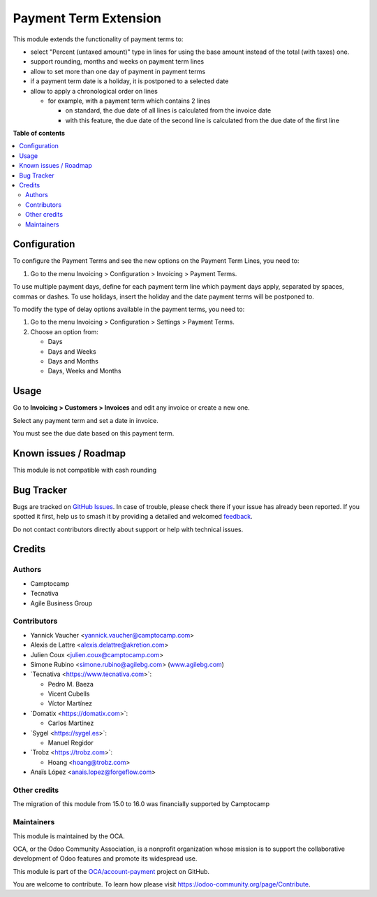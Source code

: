 ======================
Payment Term Extension
======================

.. 
   !!!!!!!!!!!!!!!!!!!!!!!!!!!!!!!!!!!!!!!!!!!!!!!!!!!!
   !! This file is generated by oca-gen-addon-readme !!
   !! changes will be overwritten.                   !!
   !!!!!!!!!!!!!!!!!!!!!!!!!!!!!!!!!!!!!!!!!!!!!!!!!!!!
   !! source digest: sha256:1e0886302db2f0b59bc5e9a25cc940e2fc02b4f9530ee1ab0d296d535415e3d7
   !!!!!!!!!!!!!!!!!!!!!!!!!!!!!!!!!!!!!!!!!!!!!!!!!!!!

.. |badge1| image:: https://img.shields.io/badge/maturity-Beta-yellow.png
    :target: https://odoo-community.org/page/development-status
    :alt: Beta
.. |badge2| image:: https://img.shields.io/badge/licence-AGPL--3-blue.png
    :target: http://www.gnu.org/licenses/agpl-3.0-standalone.html
    :alt: License: AGPL-3
.. |badge3| image:: https://img.shields.io/badge/github-OCA%2Faccount--payment-lightgray.png?logo=github
    :target: https://github.com/OCA/account-payment/tree/17.0/account_payment_term_extension
    :alt: OCA/account-payment
.. |badge4| image:: https://img.shields.io/badge/weblate-Translate%20me-F47D42.png
    :target: https://translation.odoo-community.org/projects/account-payment-17-0/account-payment-17-0-account_payment_term_extension
    :alt: Translate me on Weblate
.. |badge5| image:: https://img.shields.io/badge/runboat-Try%20me-875A7B.png
    :target: https://runboat.odoo-community.org/builds?repo=OCA/account-payment&target_branch=17.0
    :alt: Try me on Runboat

|badge1| |badge2| |badge3| |badge4| |badge5|

This module extends the functionality of payment terms to:

-  select "Percent (untaxed amount)" type in lines for using the base
   amount instead of the total (with taxes) one.
-  support rounding, months and weeks on payment term lines
-  allow to set more than one day of payment in payment terms
-  if a payment term date is a holiday, it is postponed to a selected
   date
-  allow to apply a chronological order on lines

   -  for example, with a payment term which contains 2 lines

      -  on standard, the due date of all lines is calculated from the
         invoice date
      -  with this feature, the due date of the second line is
         calculated from the due date of the first line

**Table of contents**

.. contents::
   :local:

Configuration
=============

To configure the Payment Terms and see the new options on the Payment
Term Lines, you need to:

1. Go to the menu Invoicing > Configuration > Invoicing > Payment Terms.

To use multiple payment days, define for each payment term line which
payment days apply, separated by spaces, commas or dashes. To use
holidays, insert the holiday and the date payment terms will be
postponed to.

To modify the type of delay options available in the payment terms, you
need to:

1. Go to the menu Invoicing > Configuration > Settings > Payment Terms.
2. Choose an option from:

   -  Days
   -  Days and Weeks
   -  Days and Months
   -  Days, Weeks and Months

Usage
=====

Go to **Invoicing > Customers > Invoices** and edit any invoice or
create a new one.

Select any payment term and set a date in invoice.

You must see the due date based on this payment term.

Known issues / Roadmap
======================

This module is not compatible with cash rounding

Bug Tracker
===========

Bugs are tracked on `GitHub Issues <https://github.com/OCA/account-payment/issues>`_.
In case of trouble, please check there if your issue has already been reported.
If you spotted it first, help us to smash it by providing a detailed and welcomed
`feedback <https://github.com/OCA/account-payment/issues/new?body=module:%20account_payment_term_extension%0Aversion:%2017.0%0A%0A**Steps%20to%20reproduce**%0A-%20...%0A%0A**Current%20behavior**%0A%0A**Expected%20behavior**>`_.

Do not contact contributors directly about support or help with technical issues.

Credits
=======

Authors
-------

* Camptocamp
* Tecnativa
* Agile Business Group

Contributors
------------

-  Yannick Vaucher <yannick.vaucher@camptocamp.com>
-  Alexis de Lattre <alexis.delattre@akretion.com>
-  Julien Coux <julien.coux@camptocamp.com>
-  Simone Rubino <simone.rubino@agilebg.com>
   (`www.agilebg.com <http://www.agilebg.com>`__)
-  \`Tecnativa <https://www.tecnativa.com>\`:

   -  Pedro M. Baeza
   -  Vicent Cubells
   -  Víctor Martínez

-  \`Domatix <https://domatix.com>\`:

   -  Carlos Martínez

-  \`Sygel <https://sygel.es>\`:

   -  Manuel Regidor

-  \`Trobz <https://trobz.com>\`:

   -  Hoang <hoang@trobz.com>

-  Anaïs López <anais.lopez@forgeflow.com>

Other credits
-------------

The migration of this module from 15.0 to 16.0 was financially supported
by Camptocamp

Maintainers
-----------

This module is maintained by the OCA.

.. image:: https://odoo-community.org/logo.png
   :alt: Odoo Community Association
   :target: https://odoo-community.org

OCA, or the Odoo Community Association, is a nonprofit organization whose
mission is to support the collaborative development of Odoo features and
promote its widespread use.

This module is part of the `OCA/account-payment <https://github.com/OCA/account-payment/tree/17.0/account_payment_term_extension>`_ project on GitHub.

You are welcome to contribute. To learn how please visit https://odoo-community.org/page/Contribute.
